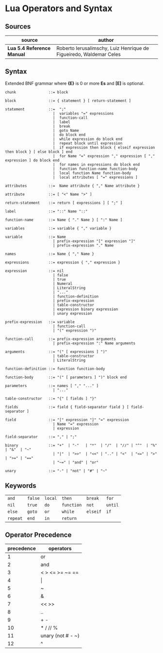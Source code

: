 * Lua Operators and Syntax

** Sources

| source                     | author                                                             |
|----------------------------+--------------------------------------------------------------------|
| *Lua 5.4 Reference Manual* | Roberto Ierusalimschy, Luiz Henrique de Figueiredo, Waldemar Celes |

** Syntax

Extended BNF grammar where *{E}* is 0 or more *Es* and *[E]* is optional.

#+begin_example
  chunk               ::= block

  block               ::= { statement } [ return-statement ]

  statement           ::=  ";"
                        |  variables "=" expressions
                        |  function-call
                        |  label
                        |  break
                        |  goto Name
                        |  do block end
                        |  while expression do block end
                        |  repeat block until expression
                        |  if expression then block { elseif expression then block } [ else block ] end 
                        |  for Name "=" expression "," expression [ "," expression ] do block end
                        |  for names in expressions do block end
                        |  function function-name function-body
                        |  local function Name function-body
                        |  local attributes [ "=" expressions ]

  attributes          ::=  Name attribute { "," Name attribute }

  attribute           ::= [ "<" Name ">" ]

  return-statement    ::= return [ expressions ] [ ";" ]

  label               ::= "::" Name "::"

  function-name       ::= Name { "." Name } [ ":" Name ]

  variables           ::= variable { "," variable }

  variable            ::= Name
                        | prefix-expression "[" expression "]"
                        | prefix-expression "." Name

  names               ::= Name { "," Name }

  expressions         ::= expression { "," expression }

  expression          ::= nil
                        | false
                        | true
                        | Numeral
                        | LiteralString
                        | "..."
                        | function-definition
                        | prefix-expression
                        | table-constructor
                        | expression binary expression
                        | unary expression

  prefix-expression   ::= variable
                        | function-call
                        | "(" expression ")"

  function-call       ::= prefix-expression arguments
                        | prefix-expression ":" Name arguments

  arguments           ::= "(" [ expressions ] ")"
                        | table-constructor
                        | LiteralString

  function-definition ::= function function-body

  function-body       ::= "(" [ parameters ] ")" block end

  parameters          ::= names [ "," "..." ]
                        | "..."

  table-constructor   ::= "{" [ fields ] "}"

  fields              ::= field { field-separator field } [ field-separator ]

  field               ::= "[" expression "]" "=" expression
                        | Name "=" expression
                        | expression

  field-separator     ::= "," | ";"

  binary              ::= "+"  | "-"   | "*"  | "/"  | "//" | "^"  | "%" | "&"  | "~"
                        | "|"  | ">>"  | "<<" | ".." | "<"  | "<=" | ">" | ">=" | "=="
                        | "~=" | "and" | "or"

  unary               ::= "-" | "not" | "#" | "~"
#+end_example

** Keywords

| ~and~    | ~false~ | ~local~ | ~then~     | ~break~  | ~for~   |
| ~nil~    | ~true~  | ~do~    | ~function~ | ~not~    | ~until~ |
| ~else~   | ~goto~  | ~or~    | ~while~    | ~elseif~ | ~if~    |
| ~repeat~ | ~end~   | ~in~    | ~return~   |          |         |

** Operator Precedence

| precedence | operators            |
|------------+----------------------|
|          1 | or                   |
|          2 | and                  |
|          3 | <  >  <=  >=  ~=  == |
|          4 | \vert{}              |
|          5 | ~                    |
|          6 | &                    |
|          7 | <<  >>               |
|          8 | ..                   |
|          9 | +  -                 |
|         10 | *  /  //  %          |
|         11 | unary (not # - ~)    |
|         12 | ^                    |
